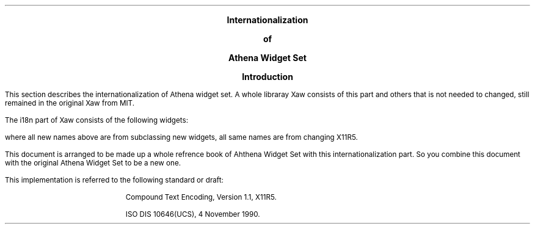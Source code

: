 .EH ''''
.OH ''''
.EF ''''
.OF ''''
.ps 11
.nr PS 11
\&
.sp 10
.ce 6
\s+6\fBInternationalization\fP\s-6

\s+6\fBof\fP\s-6

\s+6\fBAthena Widget Set\fP\s-6
.bp
\&
.sp 5
.ce 6
\s+2\fBIntroduction\fP\s-2
.sp 6
.PP
This section describes the internationalization of Athena widget set.
A whole libraray Xaw consists of this part and others that is not needed to
changed, still remained in the original Xaw from MIT.
.PP
The i18n part of Xaw consists of the following widgets:
.sp
.RS
.RS
.TS
l.
LabelLocale Widget
CommandLocale Widget
DialogLocale Widget
ListLocale Widget
MenuButtonLocale Widget
SmeBSBLocale Object
ToggleLocale Widget
MultiText Widget
MultiSource Widget
MultiSink Widget
AsciiText Widget
AsciiSource Object
AsciiSink Object
Text Widget
TextSource Widget
TextSink Widget
.TE
.RE
.RE
.PP
where all new names above are from subclassing new widgets, all same names
are from changing X11R5.
.PP
This document is arranged to be made up a whole refrence book of Ahthena
Widget Set with this internationalization part.  So you combine this
document with the original Athena Widget Set to be a new one.
.PP
This implementation is referred to the
following standard or draft:
.IP
Compound Text Encoding, Version 1.1, X11R5.
.IP
ISO DIS 10646(UCS), 4 November 1990.
